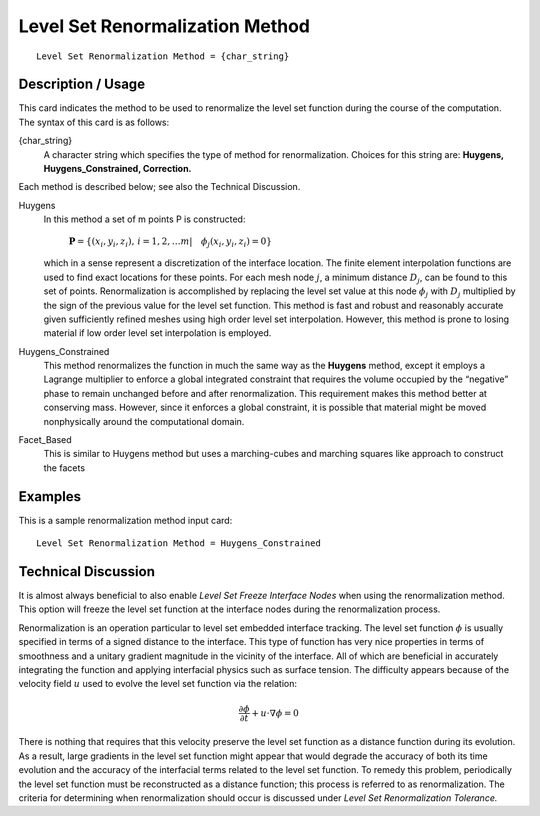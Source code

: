 ************************************
Level Set Renormalization Method
************************************

::

	Level Set Renormalization Method = {char_string}

-----------------------
Description / Usage
-----------------------

This card indicates the method to be used to renormalize the level set function during
the course of the computation. The syntax of this card is as follows:

{char_string}
    A character string which specifies the type of method for renormalization.
    Choices for this string are: **Huygens, Huygens_Constrained, Correction.**

Each method is described below; see also the Technical Discussion.

Huygens
    In this method a set of m points P is constructed:

       :math:`\mathbf{P} = \left\{ \left( x_i, y_i, z_i \right), \,  
       i = 1,2, \ldots m | \quad \phi_j \left( x_i, y_i, z_i \right) 
       = 0 \right\}`

    which in a sense represent a discretization of the 
    interface location. The finite element interpolation
    functions are used to find exact locations for these
    points. For each mesh node :math:`j`, a minimum distance
    :math:`D_j`, can be found to this set of points.
    Renormalization is accomplished by replacing the
    level set value at this node :math:`\phi_j` 
    with :math:`D_j` multiplied by
    the sign of the previous value for the level set
    function. This method is fast and robust and
    reasonably accurate given sufficiently refined
    meshes using high order level set interpolation. 
    However, this method is prone to losing material if
    low order level set interpolation is employed.

Huygens_Constrained
    This method renormalizes the function in much the same way as the
    **Huygens** method, except it employs a Lagrange multiplier to enforce
    a global integrated constraint that requires the volume occupied by the
    “negative” phase to remain unchanged before and after renormalization. This
    requirement makes this method better at conserving mass. However, since it
    enforces a global constraint, it is possible that material might be moved
    nonphysically around the computational domain.

Facet_Based
    This is similar to Huygens method but uses a marching-cubes and marching
    squares like approach to construct the facets

------------
Examples
------------

This is a sample renormalization method input card: 
::

	Level Set Renormalization Method = Huygens_Constrained

-------------------------
Technical Discussion
-------------------------

It is almost always beneficial to also enable *Level Set Freeze Interface Nodes* 
when using the renormalization method. This option will freeze the level set
function at the interface nodes during the renormalization process.

Renormalization is an operation particular to level set embedded interface tracking.
The level set function :math:`\phi` is usually specified in terms of a signed distance to the
interface. This type of function has very nice properties in terms of smoothness and a
unitary gradient magnitude in the vicinity of the interface. All of which are beneficial
in accurately integrating the function and applying interfacial physics such as surface
tension. The difficulty appears because of the velocity field :math:`\underline{u}` used to evolve the level
set function via the relation:

.. math::

   \frac{\partial \phi}{\partial t} + \underline{u} \cdot \nabla \phi = 0

There is nothing that requires that this velocity preserve the level set function as a
distance function during its evolution. As a result, large gradients in the level set
function might appear that would degrade the accuracy of both its time evolution and
the accuracy of the interfacial terms related to the level set function. To remedy this
problem, periodically the level set function must be reconstructed as a distance
function; this process is referred to as renormalization. The criteria for determining
when renormalization should occur is discussed under *Level Set Renormalization
Tolerance.*

